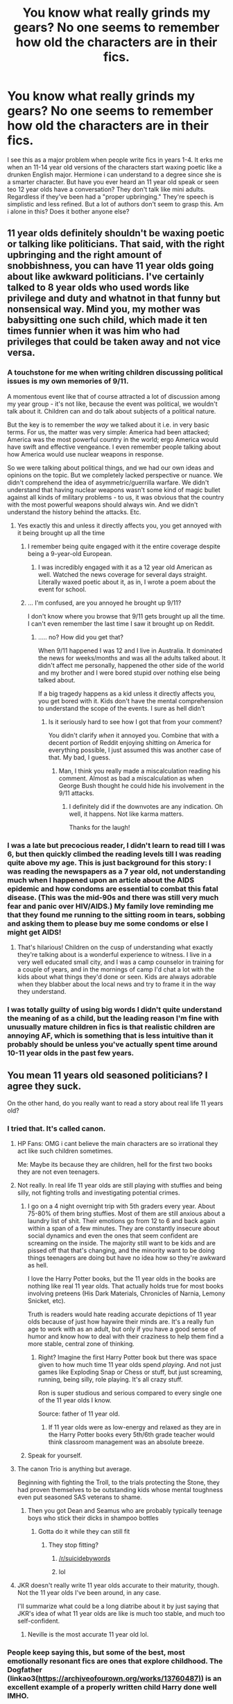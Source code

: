 #+TITLE: You know what really grinds my gears? No one seems to remember how old the characters are in their fics.

* You know what really grinds my gears? No one seems to remember how old the characters are in their fics.
:PROPERTIES:
:Author: swayinit
:Score: 180
:DateUnix: 1564370713.0
:DateShort: 2019-Jul-29
:FlairText: Discussion
:END:
I see this as a major problem when people write fics in years 1-4. It erks me when an 11-14 year old versions of the characters start waxing poetic like a drunken English major. Hermione i can understand to a degree since she is a smarter character. But have you ever heard an 11 year old speak or seen teo 12 year olds have a conversation? They don't talk like mini adults. Regardless if they've been had a "proper upbringing." They're speech is simplistic and less refined. But a lot of authors don't seem to grasp this. Am i alone in this? Does it bother anyone else?


** 11 year olds definitely shouldn't be waxing poetic or talking like politicians. That said, with the right upbringing and the right amount of snobbishness, you can have 11 year olds going about like awkward politicians. I've certainly talked to 8 year olds who used words like privilege and duty and whatnot in that funny but nonsensical way. Mind you, my mother was babysitting one such child, which made it ten times funnier when it was him who had privileges that could be taken away and not vice versa.
:PROPERTIES:
:Author: SnowingSilently
:Score: 69
:DateUnix: 1564377183.0
:DateShort: 2019-Jul-29
:END:

*** A touchstone for me when writing children discussing political issues is my own memories of 9/11.

A momentous event like that of course attracted a lot of discussion among my year group - it's not like, because the event was political, we wouldn't talk about it. Children can and do talk about subjects of a political nature.

But the key is to remember the /way/ we talked about it i.e. in very basic terms. For us, the matter was very simple: America had been attacked; America was the most powerful country in the world; ergo America would have swift and effective vengeance. I even remember people talking about how America would use nuclear weapons in response.

So we were talking about political things, and we had our own ideas and opinions on the topic. But we completely lacked perspective or nuance. We didn't comprehend the idea of asymmetric/guerrilla warfare. We didn't understand that having nuclear weapons wasn't some kind of magic bullet against all kinds of military problems - to us, it was obvious that the country with the most powerful weapons should always win. And we didn't understand the history behind the attacks. Etc.
:PROPERTIES:
:Author: Taure
:Score: 61
:DateUnix: 1564387629.0
:DateShort: 2019-Jul-29
:END:

**** Yes exactly this and unless it directly affects you, you get annoyed with it being brought up all the time
:PROPERTIES:
:Author: LiriStorm
:Score: 8
:DateUnix: 1564390320.0
:DateShort: 2019-Jul-29
:END:

***** I remember being quite engaged with it the entire coverage despite being a 9-year-old European.
:PROPERTIES:
:Author: AvarizeDK
:Score: 11
:DateUnix: 1564406087.0
:DateShort: 2019-Jul-29
:END:

****** I was incredibly engaged with it as a 12 year old American as well. Watched the news coverage for several days straight. Literally waxed poetic about it, as in, I wrote a poem about the event for school.
:PROPERTIES:
:Author: rocketsp13
:Score: 7
:DateUnix: 1564420025.0
:DateShort: 2019-Jul-29
:END:


***** ... I'm confused, are you annoyed he brought up 9/11?

I don't know where you browse that 9/11 gets brought up all the time. I can't even remember the last time I saw it brought up on Reddit.
:PROPERTIES:
:Author: OrionTheRed
:Score: -8
:DateUnix: 1564396055.0
:DateShort: 2019-Jul-29
:END:

****** ..... no? How did you get that?

When 9/11 happened I was 12 and I live in Australia. It dominated the news for weeks/months and was all the adults talked about. It didn't affect me personally, happened the other side of the world and my brother and I were bored stupid over nothing else being talked about.

If a big tragedy happens as a kid unless it directly affects you, you get bored with it. Kids don't have the mental comprehension to understand the scope of the events. I sure as hell didn't
:PROPERTIES:
:Author: LiriStorm
:Score: 8
:DateUnix: 1564402151.0
:DateShort: 2019-Jul-29
:END:

******* Is it seriously hard to see how I got that from your comment?

You didn't clarify /when/ it annoyed you. Combine that with a decent portion of Reddit enjoying shitting on America for everything possible, I just assumed this was another case of that. My bad, I guess.
:PROPERTIES:
:Author: OrionTheRed
:Score: -5
:DateUnix: 1564403325.0
:DateShort: 2019-Jul-29
:END:

******** Man, I think you really made a miscalculation reading his comment. Almost as bad a miscalculation as when George Bush thought he could hide his involvement in the 9/11 attacks.
:PROPERTIES:
:Author: Threedom_isnt_3
:Score: 2
:DateUnix: 1564471367.0
:DateShort: 2019-Jul-30
:END:

********* I definitely did if the downvotes are any indication. Oh well, it happens. Not like karma matters.

Thanks for the laugh!
:PROPERTIES:
:Author: OrionTheRed
:Score: 1
:DateUnix: 1564473470.0
:DateShort: 2019-Jul-30
:END:


*** I was a late but precocious reader, I didn't learn to read till I was 6, but then quickly climbed the reading levels till I was reading quite above my age. This is just background for this story: I was reading the newspapers as a 7 year old, not understanding much when I happened upon an article about the AIDS epidemic and how condoms are essential to combat this fatal disease. (This was the mid-90s and there was still very much fear and panic over HIV/AIDS.) My family love reminding me that they found me running to the sitting room in tears, sobbing and asking them to please buy me some condoms or else I might get AIDS!
:PROPERTIES:
:Author: hamoboy
:Score: 33
:DateUnix: 1564383517.0
:DateShort: 2019-Jul-29
:END:

**** That's hilarious! Children on the cusp of understanding what exactly they're talking about is a wonderful experience to witness. I live in a very well educated small city, and I was a camp counselor in training for a couple of years, and in the mornings of camp I'd chat a lot with the kids about what things they'd done or seen. Kids are always adorable when they blabber about the local news and try to frame it in the way they understand.
:PROPERTIES:
:Author: SnowingSilently
:Score: 16
:DateUnix: 1564384494.0
:DateShort: 2019-Jul-29
:END:


*** I was totally guilty of using big words I didn't quite understand the meaning of as a child, but the leading reason I'm fine with unusually mature children in fics is that realistic children are annoying AF, which is something that is less intuitive than it probably should be unless you've actually spent time around 10-11 year olds in the past few years.
:PROPERTIES:
:Author: ParanoidDrone
:Score: 5
:DateUnix: 1564409190.0
:DateShort: 2019-Jul-29
:END:


** You mean 11 years old seasoned politicians? I agree they suck.

On the other hand, do you really want to read a story about real life 11 years old?
:PROPERTIES:
:Author: InquisitorCOC
:Score: 159
:DateUnix: 1564371805.0
:DateShort: 2019-Jul-29
:END:

*** I tried that. It's called canon.
:PROPERTIES:
:Author: The379thHero
:Score: 99
:DateUnix: 1564375880.0
:DateShort: 2019-Jul-29
:END:

**** HP Fans: OMG i cant believe the main characters are so irrational they act like such children sometimes.

Me: Maybe its because they are children, hell for the first two books they are not even teenagers.
:PROPERTIES:
:Author: partisan98
:Score: 127
:DateUnix: 1564376214.0
:DateShort: 2019-Jul-29
:END:


**** Not really. In real life 11 year olds are still playing with stuffies and being silly, not fighting trolls and investigating potential crimes.
:PROPERTIES:
:Author: dcb720
:Score: 23
:DateUnix: 1564389187.0
:DateShort: 2019-Jul-29
:END:

***** I go on a 4 night overnight trip with 5th graders every year. About 75-80% of them bring stuffies. Most of them are still anxious about a laundry list of shit. Their emotions go from 12 to 6 and back again within a span of a few minutes. They are constantly insecure about social dynamics and even the ones that seem confident are screaming on the inside. The majority still want to be kids and are pissed off that that's changing, and the minority want to be doing things teenagers are doing but have no idea how so they're awkward as hell.

I love the Harry Potter books, but the 11 year olds in the books are nothing like real 11 year olds. That actually holds true for most books involving preteens (His Dark Materials, Chronicles of Narnia, Lemony Snicket, etc).

Truth is readers would hate reading accurate depictions of 11 year olds because of just how haywire their minds are. It's a really fun age to work with as an adult, but only if you have a good sense of humor and know how to deal with their craziness to help them find a more stable, central zone of thinking.
:PROPERTIES:
:Author: Hyperdrunk
:Score: 17
:DateUnix: 1564421932.0
:DateShort: 2019-Jul-29
:END:

****** Right? Imagine the first Harry Potter book but there was space given to how much time 11 year olds spend /playing/. And not just games like Exploding Snap or Chess or stuff, but just screaming, running, being silly, role playing. It's all crazy stuff.

Ron is super studious and serious compared to every single one of the 11 year olds I know.

Source: father of 11 year old.
:PROPERTIES:
:Author: dcb720
:Score: 6
:DateUnix: 1564429135.0
:DateShort: 2019-Jul-30
:END:

******* If 11 year olds were as low-energy and relaxed as they are in the Harry Potter books every 5th/6th grade teacher would think classroom management was an absolute breeze.
:PROPERTIES:
:Author: Hyperdrunk
:Score: 6
:DateUnix: 1564460540.0
:DateShort: 2019-Jul-30
:END:


***** Speak for yourself.
:PROPERTIES:
:Author: rsvpbyfriday
:Score: 4
:DateUnix: 1564412208.0
:DateShort: 2019-Jul-29
:END:


**** The canon Trio is anything but average.

Beginning with fighting the Troll, to the trials protecting the Stone, they had proven themselves to be outstanding kids whose mental toughness even put seasoned SAS veterans to shame.
:PROPERTIES:
:Author: InquisitorCOC
:Score: 32
:DateUnix: 1564376226.0
:DateShort: 2019-Jul-29
:END:

***** Then you got Dean and Seamus who are probably typically teenage boys who stick their dicks in shampoo bottles
:PROPERTIES:
:Author: The379thHero
:Score: 80
:DateUnix: 1564376271.0
:DateShort: 2019-Jul-29
:END:

****** Gotta do it while they can still fit
:PROPERTIES:
:Author: iftttAcct2
:Score: 39
:DateUnix: 1564377616.0
:DateShort: 2019-Jul-29
:END:

******* They stop fitting?
:PROPERTIES:
:Author: GravityMyGuy
:Score: 57
:DateUnix: 1564385859.0
:DateShort: 2019-Jul-29
:END:

******** [[/r/suicidebywords]]
:PROPERTIES:
:Author: BernotAndJakob
:Score: 31
:DateUnix: 1564390749.0
:DateShort: 2019-Jul-29
:END:


******** lol
:PROPERTIES:
:Author: nauze18
:Score: 6
:DateUnix: 1564386434.0
:DateShort: 2019-Jul-29
:END:


**** JKR doesn't really write 11 year olds accurate to their maturity, though. Not the 11 year olds I've been around, in any case.

I'll summarize what could be a long diatribe about it by just saying that JKR's idea of what 11 year olds are like is much too stable, and much too self-confident.
:PROPERTIES:
:Author: Hyperdrunk
:Score: 2
:DateUnix: 1564421423.0
:DateShort: 2019-Jul-29
:END:

***** Neville is the most accurate 11 year old lol.
:PROPERTIES:
:Author: The379thHero
:Score: 13
:DateUnix: 1564421567.0
:DateShort: 2019-Jul-29
:END:


*** People keep saying this, but some of the best, most emotionally resonant fics are ones that explore childhood. The Dogfather (linkao3([[https://archiveofourown.org/works/13760487)]]) is an excellent example of a properly written child Harry done well IMHO.

There was no tropey shopping trip where half the alley was bought, no secret lordships, Dark/Light families or family magic, just a boy who was loved as he deserved, and the adventures he had.
:PROPERTIES:
:Author: hamoboy
:Score: 23
:DateUnix: 1564383063.0
:DateShort: 2019-Jul-29
:END:

**** [[https://archiveofourown.org/works/13760487][*/the dogfather/*]] by [[https://www.archiveofourown.org/users/hollimichele/pseuds/hollimichele][/hollimichele/]]

#+begin_quote
  “I'm not a reverse werewolf either,” says the man. “I'm your godfather.”
#+end_quote

^{/Site/:} ^{Archive} ^{of} ^{Our} ^{Own} ^{*|*} ^{/Fandom/:} ^{Harry} ^{Potter} ^{-} ^{J.} ^{K.} ^{Rowling} ^{*|*} ^{/Published/:} ^{2018-02-22} ^{*|*} ^{/Completed/:} ^{2018-10-04} ^{*|*} ^{/Words/:} ^{47681} ^{*|*} ^{/Chapters/:} ^{4/4} ^{*|*} ^{/Comments/:} ^{1002} ^{*|*} ^{/Kudos/:} ^{9978} ^{*|*} ^{/Bookmarks/:} ^{3323} ^{*|*} ^{/Hits/:} ^{96648} ^{*|*} ^{/ID/:} ^{13760487} ^{*|*} ^{/Download/:} ^{[[https://archiveofourown.org/downloads/13760487/the%20dogfather.epub?updated_at=1563468169][EPUB]]} ^{or} ^{[[https://archiveofourown.org/downloads/13760487/the%20dogfather.mobi?updated_at=1563468169][MOBI]]}

--------------

*FanfictionBot*^{2.0.0-beta} | [[https://github.com/tusing/reddit-ffn-bot/wiki/Usage][Usage]]
:PROPERTIES:
:Author: FanfictionBot
:Score: 5
:DateUnix: 1564383071.0
:DateShort: 2019-Jul-29
:END:


**** I read this a while ago and I really enjoyed it!
:PROPERTIES:
:Score: 6
:DateUnix: 1564390869.0
:DateShort: 2019-Jul-29
:END:


**** Seconded!!
:PROPERTIES:
:Score: 3
:DateUnix: 1564387016.0
:DateShort: 2019-Jul-29
:END:


*** Even the politicians arent as annoying as the 11 year old therapists who start spouting CBT at each other at the drop of a hat.
:PROPERTIES:
:Author: Iamblichos
:Score: 4
:DateUnix: 1564406860.0
:DateShort: 2019-Jul-29
:END:

**** I don't know if this comment is made better or worse by the fact that the only acronym of CBT I'm aware of stands for "Cock and Ball Torture"
:PROPERTIES:
:Author: darkpothead
:Score: 3
:DateUnix: 1564555302.0
:DateShort: 2019-Jul-31
:END:

***** That reply wins the whole internet for the day, I can go back to bed now. Cognitive Behavioral Therapy, for the record, but rest on your laurels as the Internet Winner.
:PROPERTIES:
:Author: Iamblichos
:Score: 2
:DateUnix: 1564570456.0
:DateShort: 2019-Jul-31
:END:


*** How many mystery books exist with 11 year olds in boarding schools? Hardy Boys anyone?

It can work, but its about the mindset, and most people write their characters as either caricatures of canon, to suit their own biases, or as mouthpieces and self-inserts.
:PROPERTIES:
:Author: XeshTrill
:Score: 3
:DateUnix: 1564413839.0
:DateShort: 2019-Jul-29
:END:


*** Make them older then.
:PROPERTIES:
:Author: mrcaster
:Score: 4
:DateUnix: 1564377229.0
:DateShort: 2019-Jul-29
:END:

**** One of my favorite fics, linkffn(whispers in the night) actually does that, they start Hogwarts at 13, and I liked the idea so much I borrowed it for my new fic (shameless self-plug) linkffn(First friends by kdbvols)
:PROPERTIES:
:Author: kdbvols
:Score: 2
:DateUnix: 1564423399.0
:DateShort: 2019-Jul-29
:END:

***** I dislike the multi aspect of fanfics so I will brush it off. On an other note i Will support your fic, since I love to see that people keep writing new stuff for us to read R&R :)
:PROPERTIES:
:Author: mrcaster
:Score: 2
:DateUnix: 1564442804.0
:DateShort: 2019-Jul-30
:END:


***** [[https://www.fanfiction.net/s/12104688/1/][*/Whispers in the Night/*]] by [[https://www.fanfiction.net/u/4926128/Jean11089][/Jean11089/]]

#+begin_quote
  Words have more power than we think. Thoughts & dreams can be revealed to those closest to us, to those we want to know more of, & to our greatest enemies. A single act of kindness, a single word can change someone's entire world. Join Harry on another adventure through his time at Hogwarts where even the quietest whispers can make a difference. Harry/Multi. Mature for a reason.
#+end_quote

^{/Site/:} ^{fanfiction.net} ^{*|*} ^{/Category/:} ^{Harry} ^{Potter} ^{*|*} ^{/Rated/:} ^{Fiction} ^{M} ^{*|*} ^{/Chapters/:} ^{56} ^{*|*} ^{/Words/:} ^{715,429} ^{*|*} ^{/Reviews/:} ^{3,183} ^{*|*} ^{/Favs/:} ^{6,888} ^{*|*} ^{/Follows/:} ^{8,076} ^{*|*} ^{/Updated/:} ^{4/6} ^{*|*} ^{/Published/:} ^{8/16/2016} ^{*|*} ^{/id/:} ^{12104688} ^{*|*} ^{/Language/:} ^{English} ^{*|*} ^{/Genre/:} ^{Romance/Drama} ^{*|*} ^{/Characters/:} ^{<Harry} ^{P.,} ^{Fleur} ^{D.,} ^{Susan} ^{B.,} ^{Daphne} ^{G.>} ^{*|*} ^{/Download/:} ^{[[http://www.ff2ebook.com/old/ffn-bot/index.php?id=12104688&source=ff&filetype=epub][EPUB]]} ^{or} ^{[[http://www.ff2ebook.com/old/ffn-bot/index.php?id=12104688&source=ff&filetype=mobi][MOBI]]}

--------------

[[https://www.fanfiction.net/s/13349361/1/][*/First Friends/*]] by [[https://www.fanfiction.net/u/10015055/kdbvols][/kdbvols/]]

#+begin_quote
  What would happen if Draco, Hagrid, and Ron hadn't colored Harry's perception of the houses so much before the sorting. My take on a Harry sorted differently story. NOT an OP Super!Lord Potter fic despite the Gringotts scene
#+end_quote

^{/Site/:} ^{fanfiction.net} ^{*|*} ^{/Category/:} ^{Harry} ^{Potter} ^{*|*} ^{/Rated/:} ^{Fiction} ^{T} ^{*|*} ^{/Words/:} ^{4,966} ^{*|*} ^{/Favs/:} ^{14} ^{*|*} ^{/Follows/:} ^{23} ^{*|*} ^{/Published/:} ^{20h} ^{*|*} ^{/id/:} ^{13349361} ^{*|*} ^{/Language/:} ^{English} ^{*|*} ^{/Genre/:} ^{Friendship} ^{*|*} ^{/Characters/:} ^{Harry} ^{P.,} ^{Hannah} ^{A.,} ^{Tracey} ^{D.,} ^{Roger} ^{M.} ^{*|*} ^{/Download/:} ^{[[http://www.ff2ebook.com/old/ffn-bot/index.php?id=13349361&source=ff&filetype=epub][EPUB]]} ^{or} ^{[[http://www.ff2ebook.com/old/ffn-bot/index.php?id=13349361&source=ff&filetype=mobi][MOBI]]}

--------------

*FanfictionBot*^{2.0.0-beta} | [[https://github.com/tusing/reddit-ffn-bot/wiki/Usage][Usage]]
:PROPERTIES:
:Author: FanfictionBot
:Score: 1
:DateUnix: 1564423430.0
:DateShort: 2019-Jul-29
:END:


** /swirls goblet of pumpkin juice and raises a single eyebrow/

Didn't you know that in fanfic, a Slytherin character's plot potential is directly correlated to how well he swirls his beverages, smirks, drawls, and quotes Milton? Without these kinds of interesting traits to indicate a character's level of sophistication and intelligence, they might as well be a background extra.

It is exactly this, my dear OP, that separates a Daphne from a Sally-Anne.
:PROPERTIES:
:Author: 4ecks
:Score: 78
:DateUnix: 1564375995.0
:DateShort: 2019-Jul-29
:END:

*** I've seen a few fics where how slytherin children act is portrayed properly.

They all act quite a bit childish, like all children do.

Some of the purebloods are a little snobby
:PROPERTIES:
:Score: 9
:DateUnix: 1564391678.0
:DateShort: 2019-Jul-29
:END:


*** u/Zantroy:
#+begin_quote
  level 14ecksHadrian Peverell7 points · 37 minutes agoswirls goblet of pumpkin juice and raises a single eyebrow
#+end_quote

HAHAHAHAHA
:PROPERTIES:
:Author: Zantroy
:Score: 8
:DateUnix: 1564378274.0
:DateShort: 2019-Jul-29
:END:


** It's even worse when the author is trying to show a character as “intelligent” and “mature” but they don't know how. It just ends up sounding forced and awkward.

I'm rereading The Lie I've Lived (because I hate myself and I'm in desperate need of Harry x Fleur fics) and every time Harry tries to sound like an adult it comes off even more childish than canon Harry.
:PROPERTIES:
:Author: Detrak2112
:Score: 42
:DateUnix: 1564372757.0
:DateShort: 2019-Jul-29
:END:

*** I think it's time for a bit of shameless self promotion here linkffn(13298565)
:PROPERTIES:
:Author: Athenai9897
:Score: 10
:DateUnix: 1564378675.0
:DateShort: 2019-Jul-29
:END:

**** Justifiable self-promotion as this is a great fic!
:PROPERTIES:
:Author: Ch1pp
:Score: 6
:DateUnix: 1564392624.0
:DateShort: 2019-Jul-29
:END:

***** Thanks man!
:PROPERTIES:
:Author: Athenai9897
:Score: 2
:DateUnix: 1564395835.0
:DateShort: 2019-Jul-29
:END:


**** I would have read it, but you misspelled through +trough+ in the description, my faith is already gone T-T.
:PROPERTIES:
:Author: smellinawin
:Score: 8
:DateUnix: 1564380052.0
:DateShort: 2019-Jul-29
:END:

***** ...you mean though?
:PROPERTIES:
:Author: Murphy540
:Score: 1
:DateUnix: 1564385459.0
:DateShort: 2019-Jul-29
:END:

****** It's both.
:PROPERTIES:
:Author: Zpeed1
:Score: 1
:DateUnix: 1564387206.0
:DateShort: 2019-Jul-29
:END:

******* Thanks for pointing it out, it's now corrected. That particular group of words (though, through, thought) still give me trouble. And being so similarly looking sometimes go through (hehe) when I reread.
:PROPERTIES:
:Author: Athenai9897
:Score: 3
:DateUnix: 1564389630.0
:DateShort: 2019-Jul-29
:END:


**** [[https://www.fanfiction.net/s/13298565/1/][*/A Court of Flowers/*]] by [[https://www.fanfiction.net/u/7324673/DavidTheAthenai][/DavidTheAthenai/]]

#+begin_quote
  I could speak for hours about my rotten luck, about how many times I've been close to death. But luck is relative and some would say I am, in fact, extremely lucky. I would have disrespectfully disagreed. That was before I met fair Miss Delacour thought; well even for a bit after I met her if I am honest. Follow me trough a year of adventure and discovery, in more than one way.
#+end_quote

^{/Site/:} ^{fanfiction.net} ^{*|*} ^{/Category/:} ^{Harry} ^{Potter} ^{*|*} ^{/Rated/:} ^{Fiction} ^{T} ^{*|*} ^{/Chapters/:} ^{9} ^{*|*} ^{/Words/:} ^{27,103} ^{*|*} ^{/Reviews/:} ^{46} ^{*|*} ^{/Favs/:} ^{197} ^{*|*} ^{/Follows/:} ^{330} ^{*|*} ^{/Updated/:} ^{7/8} ^{*|*} ^{/Published/:} ^{5/29} ^{*|*} ^{/id/:} ^{13298565} ^{*|*} ^{/Language/:} ^{English} ^{*|*} ^{/Genre/:} ^{Romance/Adventure} ^{*|*} ^{/Characters/:} ^{<Harry} ^{P.,} ^{Fleur} ^{D.>} ^{*|*} ^{/Download/:} ^{[[http://www.ff2ebook.com/old/ffn-bot/index.php?id=13298565&source=ff&filetype=epub][EPUB]]} ^{or} ^{[[http://www.ff2ebook.com/old/ffn-bot/index.php?id=13298565&source=ff&filetype=mobi][MOBI]]}

--------------

*FanfictionBot*^{2.0.0-beta} | [[https://github.com/tusing/reddit-ffn-bot/wiki/Usage][Usage]]
:PROPERTIES:
:Author: FanfictionBot
:Score: 3
:DateUnix: 1564378692.0
:DateShort: 2019-Jul-29
:END:

***** Ffnbot!refresh
:PROPERTIES:
:Author: Athenai9897
:Score: 1
:DateUnix: 1564389444.0
:DateShort: 2019-Jul-29
:END:


**** Ooh, hey that looks pretty good. I'll give it a read, thanks.
:PROPERTIES:
:Author: OrionTheRed
:Score: 2
:DateUnix: 1564396218.0
:DateShort: 2019-Jul-29
:END:


**** Thank you so much! I'm definitely going to give this a read.
:PROPERTIES:
:Author: Detrak2112
:Score: 1
:DateUnix: 1564378943.0
:DateShort: 2019-Jul-29
:END:


** It's always a tricky balance. On the one hand, you want your characters to feel realistic, which means acting their age. On the other hand, realistic children are going to annoy any adult reader due to their immaturity etc.

It's a bit like dialogue: the goal is to provide the reader with a sense of /realism/, without actually replicating genuine speech (which lacks the focus of fictional dialogue).

Indeed, sometimes writing children too realistically can actually result in readers feeling like your story is unrealistic, because when we read children we are comparing them not to real children, but to the myths we tell ourselves about children. Real children of Hogwarts age can frequently be quite cruel, and are often more sexually aware than adults are comfortable with. So if you write a child too realistically, an adult reader will probably feel that they are not written in an age-appropriate way. Children are a lot more innocent in our heads than in reality.

I ran into this problem in the original Alexandra Potter. I wrote characters saying and doing things that I distinctly remembered from my own school experiences in "First Year", and they were frequently identified by adult readers as being too mature for 11 to 12-year-olds.

In Victoria Potter I try to circumvent these issues by being selective about what I show. I evoke childishness by showing children playing games, by having them argue over relatively silly things, by having them resolve their arguments in childish ways like not speaking to each other. But I don't /fully/ commit to realistic children... I don't show them giggling about sex, for example, or indulging in crude humour, or engaging in (too much) casual bullying.

That's not to say those things aren't happening, it's just that they're not /shown/. And in that way I (hopefully) depict children in a way that evokes childhood without putting off adult readers.
:PROPERTIES:
:Author: Taure
:Score: 34
:DateUnix: 1564386059.0
:DateShort: 2019-Jul-29
:END:

*** u/denarii:
#+begin_quote
  On the other hand, realistic children are going to annoy any adult reader due to their immaturity etc.
#+end_quote

Not necessarily, which is why fics like Alexandra Quick are polarizing. Some people project themselves onto the protagonist and have a hard time identifying with an immature, bratty preteen. Other people, like myself, don't mind as long as the characterization is consistent, understandable (i.e. the reader can understand why the character is the way they are in the context of the setting and the character's experiences), and interesting.
:PROPERTIES:
:Author: denarii
:Score: 5
:DateUnix: 1564416945.0
:DateShort: 2019-Jul-29
:END:


*** u/darkpothead:
#+begin_quote
  Indeed, sometimes writing children too realistically can actually result in readers feeling like your story is unrealistic, because when we read children we are comparing them not to real children, but to the myths we tell ourselves about children.
#+end_quote

Yup. If you were to place hidden cameras around even my elementary school and make a movie out of it, it would be rated R purling for the language used.
:PROPERTIES:
:Author: darkpothead
:Score: 2
:DateUnix: 1564555588.0
:DateShort: 2019-Jul-31
:END:


** Did you listen to any children of that age talk (eg on a bus)? Because as entertaining as "I buggered your mum while you were sucking your dad's cock" mixed with a variety of other insults and slurs would be, such a line is funny once and annoying afterwards. If you want such accurate dialogue, look for "best of X box voice chat", but fanfiction is not the best place for that niche. Not to mention that an accurate depiction might get you banned for racism and homophobia.
:PROPERTIES:
:Author: Hellstrike
:Score: 13
:DateUnix: 1564392129.0
:DateShort: 2019-Jul-29
:END:

*** And the screaming. Oh the fucking screaming. You know, I genuinely hope wanting to strangle 5-13 year old kids will pass as I get to my 30s, or I will be the shittiest dad in the world. WHY DO THEY ALL SCREAM?!
:PROPERTIES:
:Author: Cally6
:Score: 2
:DateUnix: 1564453243.0
:DateShort: 2019-Jul-30
:END:


** Ugh, agreed. When I read stories where 11 year olds aren't just having fun and being kids and using adult vocabulary, I just kind of feel weirded out tbh. Like it feels like they've been through 2 wars and had to survive in a zombie apocalypse or something.
:PROPERTIES:
:Author: artymas383
:Score: 13
:DateUnix: 1564372070.0
:DateShort: 2019-Jul-29
:END:


** This is why I always avoid writing the younger years. I just don't know HOW to write eleven years olds. I always spoke with a broader grammar and I write exactly how I speak so my eleven-thirteen year olds always come across as really...off. I rarely venture into the first four years of Hogwarts to write. And if I do I keep the scenes short.
:PROPERTIES:
:Author: The_Black_Hart
:Score: 15
:DateUnix: 1564373172.0
:DateShort: 2019-Jul-29
:END:


** When they 14 year old is a "little boy... no, a young man"
:PROPERTIES:
:Author: BananaManV5
:Score: 5
:DateUnix: 1564376079.0
:DateShort: 2019-Jul-29
:END:


** I have such a skewed idea of how kids talk. I don't have any of my own, but I watched my goddaughter grow up. She was a little stunted, verbally, because of the way she was raised, and I feel like she stayed "childish and immature" well passed what she maybe should have. When she would be around her friends, her friends seemed a lot more capable of holding conversations and had better vocabularies. She didn't start sounding her age until she was about 12.

Then I met a friend's daughter, who is eight (8!!!) and her communication skills and vocabulary and even self-awareness are all exceptional. I totally believe that by the time she's 11, she'll easily be talking like some of these seemingly too mature children.
:PROPERTIES:
:Author: BioWaitForIt
:Score: 4
:DateUnix: 1564407449.0
:DateShort: 2019-Jul-29
:END:


** If you've interacted sensibly with your children they will speak like adults when they are very young. Much younger than ten.
:PROPERTIES:
:Author: impossiblefork
:Score: 3
:DateUnix: 1564384807.0
:DateShort: 2019-Jul-29
:END:


** I mean... Just make them sound the way they do in the books and you can't go wrong.
:PROPERTIES:
:Score: 3
:DateUnix: 1564390869.0
:DateShort: 2019-Jul-29
:END:


** In short, writing children is often hard. For younger children (ages 4-6) I suggest that writers make that child a savant in one, maybe two topics, then a dunce beyond that one thing. When at all possible, have the kid rather bluntly try to steer the topic to more familiar territory.

Once you get to early teens, it gets a lot harder. They should be able to understand the world, and more advanced concepts, but don't have the frame of reference to understand the complexities and nuance of the world.

This of course doesn't account for differences from child to child, as some will be more jaded, while others are more sheltered. Meanwhile some might be more eloquent, while others will struggle to put words to their thoughts. This of course doesn't even fully cover general intelligence, knowledge of various subjects, motivations, ability to influence others, and a dozen other similar things.

Human interaction is hard to write realistically, and children and teens are another step removed from the adult writer. The best they can do is try to consider it.

Personally, I don't get bothered by it unless the dialogue is too cumbersome to wade through, and that's usually because the author is a bad writer, and is trying to prove just how intelligent the character is, in the worst possible way.
:PROPERTIES:
:Author: rocketsp13
:Score: 3
:DateUnix: 1564420735.0
:DateShort: 2019-Jul-29
:END:


** It's hard for adults (or even teen writers) to write 11-year-old kids. I don't remember what I was like at 11 years old. And even adults with 11-year-old kids have a hard time mimicking the speech patterns of children.

The real thing that gets me is the romance of fanfiction. 11-year-old kids don't proclaim their love for another person romantically (outside, perhaps, of a time travel fic where their minds are older). It just doesn't happen. Teenagers do experiment romantically and some of those relationships persist into adulthood, but most kids move from one relationship to another, and use the world love as a euphemism for "wow you're hot, I want to touch your body". When I was younger I loved the romance of my HP ships getting together at Hogwarts and living happily ever after. Now that I'm in my 30s (fuck, I'm old), I no longer enjoy that type of romance. I can still read it, but I much prefer more realistic portrayals of romance post-Hogwarts. It's a lot easier to see a 20-year-old Harry find love with someone and stay with them than it is to see a 14 year old Harry fall in love and stay that way forever.

Don't even get me started on the trend in fanfiction that has young girls and boys falling in love with their teachers or adult death eaters, sometimes while they are still in school. Outside of the whole Snape/Malfoy is redeemable BS, they are still old enough to be Hermione's father. That age gap always just makes me queasy.
:PROPERTIES:
:Author: drmdub
:Score: 3
:DateUnix: 1564424486.0
:DateShort: 2019-Jul-29
:END:

*** u/darkpothead:
#+begin_quote
  11-year-old kids don't proclaim their love for another person romantically
#+end_quote

I literally wrote a love letter to a girl I had a crush on when I was in like 4th grade lol. It was cringey but it happens.
:PROPERTIES:
:Author: darkpothead
:Score: 2
:DateUnix: 1564555777.0
:DateShort: 2019-Jul-31
:END:


** I'd rather kill myself than read a fic where 11 year olds talk like 11 year olds.
:PROPERTIES:
:Author: TheAccursedOnes
:Score: 3
:DateUnix: 1564427974.0
:DateShort: 2019-Jul-29
:END:

*** Ay my man
:PROPERTIES:
:Author: darkpothead
:Score: 1
:DateUnix: 1564557142.0
:DateShort: 2019-Jul-31
:END:


** This is the main reason I don't like reading fics about the earlier years. Either the kids are mini politicians that have already gone through puberty or they are actually kids. Either way that is not fun to read.

If someone wants to write a cool story about Ravenclaw Harry that is friends with Daphne and Dean Thomas then by all means do. Just start the story in the latter years if the meat of your story is there. No one wants to read a rehash of canon with minor detail changed.
:PROPERTIES:
:Score: 4
:DateUnix: 1564402554.0
:DateShort: 2019-Jul-29
:END:

*** Yeah I enjoy Fics that start fourth year or later, or just pretty much completely skip the earlier years
:PROPERTIES:
:Author: RavenclawHufflepuff
:Score: 1
:DateUnix: 1564403234.0
:DateShort: 2019-Jul-29
:END:


** This is a massive problem that both Robst and Sinyk have, to name but two of the more popular authors on FanFiction. Its occurrence puts me off an otherwise good fic entirely.
:PROPERTIES:
:Author: TheFlyingSlothMonkey
:Score: 2
:DateUnix: 1564428528.0
:DateShort: 2019-Jul-29
:END:

*** Yes! I love robst's ideas but they don't behave like kids at all. I still think he's a great writer. I'm also sick of super smart kids talking like adults, even super genius kids still think like children. I'm writing my first fic now and I'm really putting the effort in to make the kids more realistic. Shorter sentences among their peers, more goofing off, complaining in social situations, etc.
:PROPERTIES:
:Author: RelicFelix
:Score: 3
:DateUnix: 1564486627.0
:DateShort: 2019-Jul-30
:END:


** Yes to an extent... but also to read a character is to live in their head... I remember feeling like I had all the answers and everything figured out during my tweenage years, and I can imagine the conversations they are having only SEEM to be very adult...

not really, but it helps.

Also helps if Harry or another muggleborn show up and have no idea until they are told how magic children are raised. You can have children that are very "adult" if they are expected / trained to be.

100 years ago, a 15 year old might be getting married and living on their own...especially in the case of girls married to older men. I can sortof see a transition period in the magic world, where kids are expected to be kids longer but still trained to be little adults.

Only if its explained properly.

This is also why I generally start 5th year or later in my fic... I prefer more adult situations and can't stand to dumb my characters down to make them seem younger.
:PROPERTIES:
:Author: JustRuss79
:Score: 2
:DateUnix: 1564431175.0
:DateShort: 2019-Jul-30
:END:


** i also hate it when they write an 11 year old talking like a freaking baby like there is a between ground, they dont stutter all their words, but they also dont talk like an adult
:PROPERTIES:
:Author: juju_onthat_beat_
:Score: 2
:DateUnix: 1564431298.0
:DateShort: 2019-Jul-30
:END:


** Well, if the books were more spot on with what kids around that age actually said, then I don't think Harry would be hearing about his Mother's eyes every five seconds
:PROPERTIES:
:Author: MaxwellDubz
:Score: 3
:DateUnix: 1564415350.0
:DateShort: 2019-Jul-29
:END:

*** But what about when they glow AK green when he's angry?
:PROPERTIES:
:Author: darkpothead
:Score: 2
:DateUnix: 1564557080.0
:DateShort: 2019-Jul-31
:END:


** [deleted]
:PROPERTIES:
:Score: 5
:DateUnix: 1564388914.0
:DateShort: 2019-Jul-29
:END:

*** Beyond a few superficial things like robes and parchment, the wizarding world is nothing like middle ages. If anything, wizards live in a post-scarcity society and are more progressive and advanced than muggles in certain aspects. Yes, they write with quills, but some of those quills can write your story for you.

Why would magical children be expected to contribute? What could they even do that magic can't do in a second? The Weasley kids certainly don't slave their summers away on the odd jobs or something, and they are relatively poor. They have some chores, but even that's more for building character than anything else.

Wizarding entertainment is also not medieval at all, more like 20th century before every family got a TV. They have radio, organised sports, many games. With magic, possibilities for toys are enormous. Toddler Harry had a toy broom that could fly, for example.
:PROPERTIES:
:Author: neymovirne
:Score: 9
:DateUnix: 1564418033.0
:DateShort: 2019-Jul-29
:END:

**** I disagree. In Hogwarts there was Wizard Chess, Gobstones, and Quidditch for a very lucky few. There seem to be very little in the way of fiction novels, and no real regular school clubs. The potential is there with magic, sure. But never really touched on.

Also. Using the Weasleys as an example probably isn't the best, since they're considered pretty abnormal by wizarding standards.

Plus, it seems more than just superficial. They still have arranged marriages for example. I feel that certainly counts. But a lot of this is also just pure conjecture on both our sides, which half the fun.
:PROPERTIES:
:Author: Snowski20227
:Score: -2
:DateUnix: 1564423878.0
:DateShort: 2019-Jul-29
:END:

***** Arranged marriages are absolute fanon. In fact, with so many women in power and in all areas of life, we can safely say that all these Victorian-society tropes from 'pureblood culture' fics do not exist canon. For some purebloods from families who believe in blood supremacy, which is not the majority of the population, there's pressure to marry other purebloods, yes. But that's like a very racist family not wanting the child to marry a person of colour. Nothing suggests they arrange anything beyond that.

Why are the Weasley a bad example? They are purebloods from a magical village. Arthur is a Ministry clerk, Molly is a housewife. While they may be muggle-lovers, they don't seem to have any contact with the muggle world at all, so it doesn't actually influence their lifestyle. I think they're pretty representative, certainly more representative than, say, ultra-rich Malfoys.

I also think fiction novels exist in the wizarding world, why wouldn't they? It's just not relevant to the plot, so it's never brought up in canon.
:PROPERTIES:
:Author: neymovirne
:Score: 4
:DateUnix: 1564435313.0
:DateShort: 2019-Jul-30
:END:


***** u/darkpothead:
#+begin_quote
  In Hogwarts there was Wizard Chess, Gobstones, and Quidditch for a very lucky few. There seem to be very little in the way of fiction novels, and no real regular school clubs.
#+end_quote

[[https://harrypotter.fandom.com/wiki/Category:Clubs]]

Make of that what you will, some of those are mentioned in the books/movies, and some are only mentioned in the video games.

[[https://harrypotter.fandom.com/wiki/Category:Magical_games]]

Again, make of it what you will. Some are in the books/movies/games.

In any case, the fact that there are some mentioned clubs and games within canon would lead one to believe that there are more that simply aren't mentioned in the books due to the fact that we only see things through Harry's POV. Same for the novels, Hogwarts has a decent sized library and I think it'd be presumptious to assume that it's all school-related material, especially since the kids have to buy their own school books. We know that fictional stories exist (a la The Tales of Beetle the Bard), and in my experience school libraries carry plenty of fictional novels (hell, that's how I started reading HP).

Also, you're ignoring the comments about the radios and magical toys. Sure, they're only touched on, but the idea is there for us to assume that students and children use them for entertainment. The only real argument is that "traditional pureblood families" reject radios due to the Muggle influence and raise their children like mini-adults, which is possible but there really isn't enough evidence to go either way.
:PROPERTIES:
:Author: darkpothead
:Score: 1
:DateUnix: 1564557036.0
:DateShort: 2019-Jul-31
:END:


** Thanks! I am glad someone else said it. When people put riddle with 2nd year harry? My brain screams because that was 12 year old child with a 70 year old person. When people write the kids as if they are politicians plotting thier futures it makes me wonder if the writer has ever met a child. I think people forget the year 1 is 4th/5th grade, 2nd-4th is basically middle school. They are fumbling hormonal pre-teen and teenage children not porn stars. Who have advance sex skills.

​

My other thing that is odd is when they make harry the head of a department or the school right after the war. He is only 18 years old at that point no agency is gonna let a teenager run the whole thing. Or hermione be minister when she is still a teenager. These don't make sense
:PROPERTIES:
:Author: premar16
:Score: 2
:DateUnix: 1564391550.0
:DateShort: 2019-Jul-29
:END:

*** If harry becames head of department right after school he might be the only member of the aurors left alive

so he is head by default
:PROPERTIES:
:Author: CommanderL3
:Score: 5
:DateUnix: 1564400773.0
:DateShort: 2019-Jul-29
:END:


*** Though I've noticed that 12 years old nowadays look like they're 18 and have the sexual vocab to match, which absolutely HORRIFIES me
:PROPERTIES:
:Author: EmeraldLight
:Score: 3
:DateUnix: 1564420000.0
:DateShort: 2019-Jul-29
:END:


** Oh like how in GOF refers to Cedric as Mr. Diggory? Yeah good times
:PROPERTIES:
:Author: Moony394
:Score: 1
:DateUnix: 1564405941.0
:DateShort: 2019-Jul-29
:END:


** Song leave hermione out of it... She is just as immature as the rest of them.
:PROPERTIES:
:Author: dark_case123
:Score: 1
:DateUnix: 1564420268.0
:DateShort: 2019-Jul-29
:END:


** Yes!! It's also so satisfying when an author actually writes the children, as children!!
:PROPERTIES:
:Author: Johnkabs
:Score: 1
:DateUnix: 1564428423.0
:DateShort: 2019-Jul-29
:END:


** I understand what you're getting at, & you are largely correct, but I disagree, citing a couple of anecdotal (Being opinion not fact) yet true points.

​

1) While your point is true (though you make a rather bias exception for Hermione specifically) let's be completely honest. Some, like Hermione as you point out are just smarter than others. This leads to more adult behaviors Earlier.

​

Then there's also the "Proper upbringing" Gentry aspect you reference. This is just patently wrong. In Private Maybe, but in Public, you are expected to proport yourself Properly and speak eloquently. At the age of 10, I started Ettiquate and Allocution classes. at the age of 5, my parents gave me a "Word of the Week." I was to be able to Spell it, tell what it meant and use it in a Sentance by the Next week. And If I acted improperly or ill-mannered by this standard in Public I was grounded for a week.

​

Next, Some are just forced to grow up faster. I think Harry and to a point, Draco fall into this category

​

Lastly, and on the "Fun" side. Its Fanfiction, not a Biography, a certain suspension of reality is encouraged and expected. At least by me
:PROPERTIES:
:Author: Ukiyosama10
:Score: 2
:DateUnix: 1564384099.0
:DateShort: 2019-Jul-29
:END:

*** u/neymovirne:
#+begin_quote
  Some, like Hermione as you point out are just smarter than others. This leads to more adult behaviors Earlier.
#+end_quote

Book smarts and big vocabulary don't equal adult behaviour. First-year Hermione is clever but immature, as you'd expect from an 11 y.o.

And Draco certainly wasn't forced to grow up faster. If anything, he's a perfect representation of a sheltered kid. Canon 11-year-old Draco is a whiney, spoiled, entitled brat with no social graces, and continues to be so until mid-sixth year when reality smacks him hard in the face.
:PROPERTIES:
:Author: neymovirne
:Score: 6
:DateUnix: 1564419181.0
:DateShort: 2019-Jul-29
:END:

**** Reality smacked him hard in the face with a shovel.
:PROPERTIES:
:Author: Entinu
:Score: 5
:DateUnix: 1564425226.0
:DateShort: 2019-Jul-29
:END:

***** Actually, I think that would have been Hermione and her fist lol
:PROPERTIES:
:Author: Ukiyosama10
:Score: 3
:DateUnix: 1564442190.0
:DateShort: 2019-Jul-30
:END:

****** That was when he was 13, mid-third year.
:PROPERTIES:
:Author: Entinu
:Score: 2
:DateUnix: 1564456359.0
:DateShort: 2019-Jul-30
:END:

******* Yes, and? It was a joke. Way to ruin it
:PROPERTIES:
:Author: Ukiyosama10
:Score: 2
:DateUnix: 1564457113.0
:DateShort: 2019-Jul-30
:END:

******** Big thing is the context provided to my earlier joke how reality smacked him in the face mid-sixth year.
:PROPERTIES:
:Author: Entinu
:Score: 1
:DateUnix: 1564458784.0
:DateShort: 2019-Jul-30
:END:


**** u/Ukiyosama10:
#+begin_quote
  Book smarts and big vocabulary don't equal adult behaviour. First-year Hermione is clever but immature, as you'd expect from an 11 y.o.
#+end_quote

I'll give you Draco being a spoiled brat, because let's be honest - he was lol. However, as far as my read of it that had less to do with his age and more to do with Lucius and the indoctrination of Draco that he's better than everybody else.

​

As to book smarts and vocabulary equating adult behavior, this is also, while not entirely wrong, a mistaken idea because it does affect it. The more intelligent & educated a person is, the more likely to observe and read into a situating you are before acting - a very adult behavior. Was she perfect, lord no. Did she make mistakes? Of course, she did (and so do adults) but I think we can all agree Hermione was more mature at that age than the majority of her class
:PROPERTIES:
:Author: Ukiyosama10
:Score: 1
:DateUnix: 1564443196.0
:DateShort: 2019-Jul-30
:END:


** My grind is when im reading those first year indy or powerful or lord stories and they talk like they are 7th years or kids in college. People need to have fun but you cant have it both ways. Like are they 11 or do they talk like they are 24 or are they 11 or do you oversexualize them and first years end up in broom closets after getting trashed on fire whiskey; harrys fucking hermione while padma watches and daphne has tracey on a kitty collar whos really susan bones on poly juice
:PROPERTIES:
:Author: Aiyania
:Score: 0
:DateUnix: 1564425915.0
:DateShort: 2019-Jul-29
:END:


** Have you ever had a conversation with an 11 year old?

It's like squeezing your brain in a vice.

I'll take adult sounding characters every time please.
:PROPERTIES:
:Author: KillAutolockers
:Score: -4
:DateUnix: 1564389369.0
:DateShort: 2019-Jul-29
:END:
